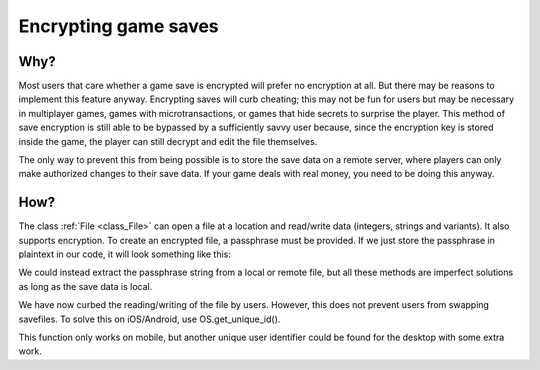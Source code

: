 .. _doc_encrypting_game_saves:

Encrypting game saves
=====================

Why?
----

Most users that care whether a game save is encrypted will prefer no
encryption at all. But there may be reasons to implement this feature
anyway. Encrypting saves will curb cheating; this may not be fun for users
but may be necessary in multiplayer games, games with microtransactions, or
games that hide secrets to surprise the player. This method of save
encryption is still able to be bypassed by a sufficiently savvy user
because, since the encryption key is stored inside the game, the player can
still decrypt and edit the file themselves.

The only way to prevent this from being possible is to store the save data
on a remote server, where players can only make authorized changes to their
save data. If your game deals with real money, you need to be doing this
anyway.

How?
----

The class :ref:`File <class_File>` can open a file at a
location and read/write data (integers, strings and variants).
It also supports encryption.
To create an encrypted file, a passphrase must be provided. If we just
store the passphrase in plaintext in our code, it will look something
like this:

.. tabs::
 .. code-tab:: gdscript GDScript

    var f = File.new()
    var err = f.open_encrypted_with_pass("user://savedata.bin", File.WRITE, "mypass")
    f.store_var(game_state)
    f.close()

 .. code-tab:: csharp

    var f = new File();
    var err = f.OpenEncryptedWithPass("user://savedata.bin", (int)File.ModeFlags.Write, "mypass");
    f.StoreVar(gameState);
    f.Close();

We could instead extract the passphrase string from a local or remote
file, but all these methods are imperfect solutions as long as the save data
is local.

We have now curbed the reading/writing of the file by users. However, this
does not prevent users from swapping savefiles. To solve this on
iOS/Android, use OS.get_unique_id().

This function only works on mobile, but another unique user identifier
could be found for the desktop with some extra work.

.. tabs::
 .. code-tab:: gdscript GDScript

    var f = File.new()
    var err = f.open_encrypted_with_pass("user://savedata.bin", File.WRITE, OS.get_unique_id())
    f.store_var(game_state)
    f.close()

 .. code-tab:: csharp

    var f = new File();
    var err = f.OpenEncryptedWithPass("user://savedata.bin", (int)File.ModeFlags.Write, OS.GetUniqueId());
    f.StoreVar(gameState);
    f.Close();


